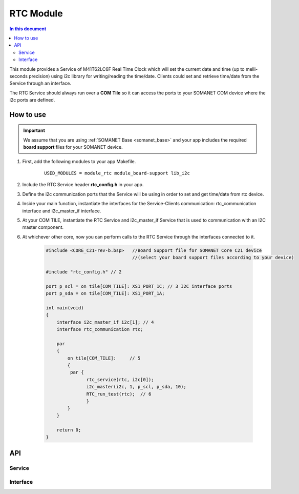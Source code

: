 .. _module_rtc:

=====================
RTC Module
=====================

.. contents:: In this document
    :backlinks: none
    :depth: 3

This module provides a Service of M41T62LC6F Real Time Clock which will set the current date and time (up to melli-seconds precision) using i2c library for writing/reading the time/date. Clients could set and retrieve time/date from the Service through an interface.

The RTC Service should always run over a **COM Tile** so it can access the ports to
your SOMANET COM device where the i2c ports are defined.

.. cssclass:: github

  `See Module on Repository <https://github.com/synapticon/sc_somanet-base/tree/feature_rtc_c21_core/module_rtc>`_

How to use
==========

.. important:: We assume that you are using :ref:`SOMANET Base <somanet_base>` and your app includes the required **board support** files for your SOMANET device.

.. seealso:: You might find useful the :ref:`App test module rtc <app_test_module_rtc>`, which illustrates the use of this module.

1. First, add the following modules to your app Makefile.

    ::

        USED_MODULES = module_rtc module_board-support lib_i2c

2. Include the RTC Service header **rtc_config.h** in your app.

3. Define the i2c communication ports that the Service will be using in order to set and get time/date from rtc device.

4. Inside your main function, instantiate the interfaces for the Service-Clients communication: rtc_communication interface and i2c_master_if interface.

5. At your COM TILE, instantiate the RTC Service and i2c_master_if Service that is used to communication with an I2C master component.
6. At whichever other core, now you can perform calls to the RTC Service through the interfaces connected to it.

    .. code-block:: c

        #include <CORE_C21-rev-b.bsp>   //Board Support file for SOMANET Core C21 device
                                        //(select your board support files according to your device)

        #include "rtc_config.h" // 2

        port p_scl = on tile[COM_TILE]: XS1_PORT_1C; // 3 I2C interface ports
        port p_sda = on tile[COM_TILE]: XS1_PORT_1A; 

        int main(void)
        {
            interface i2c_master_if i2c[1]; // 4
            interface rtc_communication rtc;
                 
            par
            {
                on tile[COM_TILE]:     // 5
                {
                 par {
                       rtc_service(rtc, i2c[0]);
                       i2c_master(i2c, 1, p_scl, p_sda, 10);
                       RTC_run_test(rtc);  // 6
                       }
                }
            }

            return 0;
        }

API
===

Service
--------

.. doxygenfunction:: rtc_service

Interface
---------

.. doxygeninterface:: rtc_communication
